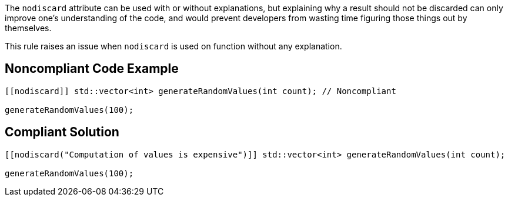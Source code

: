 The ``++nodiscard++`` attribute can be used with or without explanations, but explaining why a result should not be discarded can only improve one’s understanding of the code, and would prevent developers from wasting time figuring those things out by themselves.


This rule raises an issue when ``++nodiscard++`` is used on function without any explanation.


== Noncompliant Code Example

----
[[nodiscard]] std::vector<int> generateRandomValues(int count); // Noncompliant

generateRandomValues(100);
----


== Compliant Solution

----
[[nodiscard("Computation of values is expensive")]] std::vector<int> generateRandomValues(int count);

generateRandomValues(100);
----

